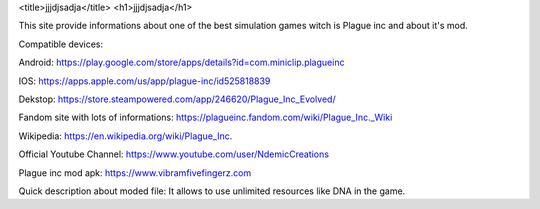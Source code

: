 <title>jjjdjsadja</title>
<h1>jjjdjsadja</h1>

This site provide informations about one of the best simulation games witch is Plague inc and about it's mod.

Compatible devices:

Android: https://play.google.com/store/apps/details?id=com.miniclip.plagueinc

IOS: https://apps.apple.com/us/app/plague-inc/id525818839

Dekstop: https://store.steampowered.com/app/246620/Plague_Inc_Evolved/

Fandom site with lots of informations: https://plagueinc.fandom.com/wiki/Plague_Inc._Wiki

Wikipedia: https://en.wikipedia.org/wiki/Plague_Inc.

Official Youtube Channel: https://www.youtube.com/user/NdemicCreations

Plague inc mod apk: https://www.vibramfivefingerz.com

Quick description about moded file: It allows to use unlimited resources like DNA in the game.
